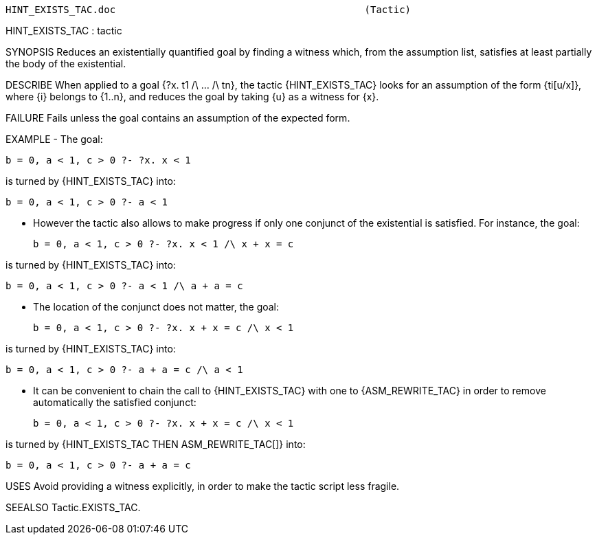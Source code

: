 ----------------------------------------------------------------------
HINT_EXISTS_TAC.doc                                           (Tactic)
----------------------------------------------------------------------
HINT_EXISTS_TAC : tactic

SYNOPSIS
Reduces an existentially quantified goal by finding a witness which, from the
assumption list, satisfies at least partially the body of the existential.

DESCRIBE
When applied to a goal {?x. t1 /\ ... /\ tn}, the tactic {HINT_EXISTS_TAC}
looks for an assumption of the form {ti[u/x]}, where {i} belongs to {1..n},
and reduces the goal by taking {u} as a witness for {x}.

FAILURE
Fails unless the goal contains an assumption of the expected form.

EXAMPLE
- The goal:

   b = 0, a < 1, c > 0 ?- ?x. x < 1

is turned by {HINT_EXISTS_TAC} into:

   b = 0, a < 1, c > 0 ?- a < 1


- However the tactic also allows to make progress if only one conjunct of the
  existential is satisfied. For instance, the goal:

   b = 0, a < 1, c > 0 ?- ?x. x < 1 /\ x + x = c

is turned by {HINT_EXISTS_TAC} into:

   b = 0, a < 1, c > 0 ?- a < 1 /\ a + a = c


- The location of the conjunct does not matter, the goal:

   b = 0, a < 1, c > 0 ?- ?x. x + x = c /\ x < 1

is turned by {HINT_EXISTS_TAC} into:

   b = 0, a < 1, c > 0 ?- a + a = c /\ a < 1


- It can be convenient to chain the call to {HINT_EXISTS_TAC} with one to
  {ASM_REWRITE_TAC} in order to remove automatically the satisfied conjunct:

   b = 0, a < 1, c > 0 ?- ?x. x + x = c /\ x < 1

is turned by {HINT_EXISTS_TAC THEN ASM_REWRITE_TAC[]} into:

   b = 0, a < 1, c > 0 ?- a + a = c


USES
Avoid providing a witness explicitly, in order to make the tactic script less
fragile.



SEEALSO
Tactic.EXISTS_TAC.

----------------------------------------------------------------------
